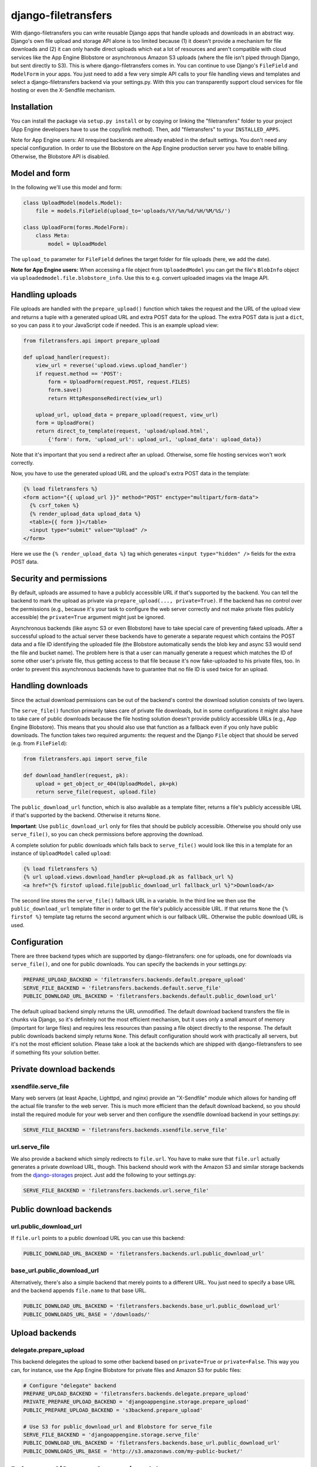 django-filetransfers
====================================

With django-filetransfers you can write reusable Django apps that handle uploads and downloads in an abstract way. Django's own file upload and storage API alone is too limited because (1) it doesn't provide a mechanism for file downloads and (2) it can only handle direct uploads which eat a lot of resources and aren't compatible with cloud services like the App Engine Blobstore or asynchronous Amazon S3 uploads (where the file isn't piped through Django, but sent directly to S3). This is where django-filetransfers comes in. You can continue to use Django's ``FileField`` and ``ModelForm`` in your apps. You just need to add a few very simple API calls to your file handling views and templates and select a django-filetransfers backend via your settings.py. With this you can transparently support cloud services for file hosting or even the X-Sendfile mechanism.

.. raw:: html

   <ul class="project-links">
     <li><a href="#documentation">Documentation</a></li>
     <li><a href="http://bitbucket.org/wkornewald/django-filetransfers/src">Source</a></li>
     <li><a href="http://bitbucket.org/wkornewald/django-filetransfers/get/tip.zip">Download</a></li>
     <li><a href="http://bitbucket.org/wkornewald/upload-sample">Sample code</a></li>
     <li><a href="http://django-filetransfers.appspot.com/">Demo</a></li>
   </ul>

Installation
----------------------------------------------
You can install the package via ``setup.py install`` or by copying or linking the "filetransfers" folder to your project (App Engine developers have to use the copy/link method). Then, add "filetransfers" to your ``INSTALLED_APPS``.

Note for App Engine users: All nrequired backends are already enabled in the default settings. You don't need any special configuration. In order to use the Blobstore on the App Engine production server you have to enable billing. Otherwise, the Blobstore API is disabled.

Model and form
----------------------------------------------
In the following we'll use this model and form:

.. sourcecode:: python

    class UploadModel(models.Model):
        file = models.FileField(upload_to='uploads/%Y/%m/%d/%H/%M/%S/')

    class UploadForm(forms.ModelForm):
        class Meta:
            model = UploadModel

The ``upload_to`` parameter for ``FileField`` defines the target folder for file uploads (here, we add the date).

**Note for App Engine users:** When accessing a file object from ``UploadedModel`` you can get the file's ``BlobInfo`` object via ``uploadedmodel.file.blobstore_info``. Use this to e.g. convert uploaded images via the Image API.

Handling uploads
----------------------------------------------
File uploads are handled with the ``prepare_upload()`` function which takes the request and the URL of the upload view and returns a tuple with a generated upload URL and extra POST data for the upload. The extra POST data is just a ``dict``, so you can pass it to your JavaScript code if needed. This is an example upload view:

.. sourcecode:: python

    from filetransfers.api import prepare_upload

    def upload_handler(request):
        view_url = reverse('upload.views.upload_handler')
        if request.method == 'POST':
            form = UploadForm(request.POST, request.FILES)
            form.save()
            return HttpResponseRedirect(view_url)

        upload_url, upload_data = prepare_upload(request, view_url)
        form = UploadForm()
        return direct_to_template(request, 'upload/upload.html',
            {'form': form, 'upload_url': upload_url, 'upload_data': upload_data})

Note that it's important that you send a redirect after an upload. Otherwise, some file hosting services won't work correctly.

Now, you have to use the generated upload URL and the upload's extra POST data in the template:

.. sourcecode:: html

    {% load filetransfers %}
    <form action="{{ upload_url }}" method="POST" enctype="multipart/form-data">
      {% csrf_token %}
      {% render_upload_data upload_data %}
      <table>{{ form }}</table>
      <input type="submit" value="Upload" />
    </form>

Here we use the ``{% render_upload_data %}`` tag which generates ``<input type="hidden" />`` fields for the extra POST data.

Security and permissions
----------------------------------------------
By default, uploads are assumed to have a publicly accessible URL if that's supported by the backend. You can tell the backend to mark the upload as private via ``prepare_upload(..., private=True)``. If the backend has no control over the permissions (e.g., because it's your task to configure the web server correctly and not make private files publicly accessible) the ``private=True`` argument might just be ignored.

Asynchronous backends (like async S3 or even Blobstore) have to take special care of preventing faked uploads. After a successful upload to the actual server these backends have to generate a separate request which contains the POST data and a file ID identifying the uploaded file (the Blobstore automatically sends the blob key and async S3 would send the file and bucket name). The problem here is that a user can manually generate a request which matches the ID of some other user's private file, thus getting access to that file because it's now fake-uploaded to his private files, too. In order to prevent this asynchronous backends have to guarantee that no file ID is used twice for an upload.

Handling downloads
----------------------------------------------
Since the actual download permissions can be out of the backend's control the download solution consists of two layers.

The ``serve_file()`` function primarily takes care of private file downloads, but in some configurations it might also have to take care of public downloads because the file hosting solution doesn't provide publicly accessible URLs (e.g., App Engine Blobstore). This means that you should also use that function as a fallback even if you only have public downloads. The function takes two required arguments: the request and the Django ``File`` object that should be served (e.g. from ``FileField``):

.. sourcecode:: python

    from filetransfers.api import serve_file

    def download_handler(request, pk):
        upload = get_object_or_404(UploadModel, pk=pk)
        return serve_file(request, upload.file)

The ``public_download_url`` function, which is also available as a template filter, returns a file's publicly accessible URL if that's supported by the backend. Otherwise it returns ``None``.

**Important**: Use ``public_download_url`` only for files that should be publicly accessible. Otherwise you should only use ``serve_file()``, so you can check permissions before approving the download.

A complete solution for public downloads which falls back to ``serve_file()`` would look like this in a template for an instance of ``UploadModel`` called ``upload``:

.. sourcecode:: html

    {% load filetransfers %}
    {% url upload.views.download_handler pk=upload.pk as fallback_url %}
    <a href="{% firstof upload.file|public_download_url fallback_url %}">Download</a>

The second line stores the ``serve_file()`` fallback URL in a variable. In the third line we then use the ``public_download_url`` template filter in order to get the file's publicly accessible URL. If that returns ``None`` the ``{% firstof %}`` template tag returns the second argument which is our fallback URL. Otherwise the public download URL is used.

Configuration
----------------------------------------------
There are three backend types which are supported by django-filetransfers: one for uploads, one for downloads via ``serve_file()``, and one for public downloads. You can specify the backends in your settings.py:

.. sourcecode:: python

    PREPARE_UPLOAD_BACKEND = 'filetransfers.backends.default.prepare_upload'
    SERVE_FILE_BACKEND = 'filetransfers.backends.default.serve_file'
    PUBLIC_DOWNLOAD_URL_BACKEND = 'filetransfers.backends.default.public_download_url'

The default upload backend simply returns the URL unmodified. The default download backend transfers the file in chunks via Django, so it's definitely not the most efficient mechanism, but it uses only a small amount of memory (important for large files) and requires less resources than passing a file object directly to the response. The default public downloads backend simply returns ``None``. This default configuration should work with practically all servers, but it's not the most efficient solution. Please take a look at the backends which are shipped with django-filetransfers to see if something fits your solution better.

Private download backends
----------------------------------------------------------------------
xsendfile.serve_file
__________________________________________________
Many web servers (at least Apache, Lighttpd, and nginx) provide an "X-Sendfile" module which allows for handing off the actual file transfer to the web server. This is much more efficient than the default download backend, so you should install the required module for your web server and then configure the xsendfile download backend in your settings.py:

.. sourcecode:: python

    SERVE_FILE_BACKEND = 'filetransfers.backends.xsendfile.serve_file'

url.serve_file
__________________________________________________
We also provide a backend which simply redirects to ``file.url``. You have to make sure that ``file.url`` actually generates a private download URL, though. This backend should work with the Amazon S3 and similar storage backends from the django-storages_ project. Just add the following to your settings.py:

.. sourcecode:: python

    SERVE_FILE_BACKEND = 'filetransfers.backends.url.serve_file'

Public download backends
-----------------------------------------------------------------------
url.public_download_url
__________________________________________________
If ``file.url`` points to a public download URL you can use this backend:

.. sourcecode:: python

    PUBLIC_DOWNLOAD_URL_BACKEND = 'filetransfers.backends.url.public_download_url'

base_url.public_download_url
__________________________________________________
Alternatively, there's also a simple backend that merely points to a different URL. You just need to specify a base URL and the backend appends ``file.name`` to that base URL.

.. sourcecode:: python

    PUBLIC_DOWNLOAD_URL_BACKEND = 'filetransfers.backends.base_url.public_download_url'
    PUBLIC_DOWNLOADS_URL_BASE = '/downloads/'

Upload backends
----------------------------------------------------------------------
delegate.prepare_upload
__________________________________________________
This backend delegates the upload to some other backend based on ``private=True`` or ``private=False``. This way you can, for instance, use the App Engine Blobstore for private files and Amazon S3 for public files:

.. sourcecode:: python

    # Configure "delegate" backend
    PREPARE_UPLOAD_BACKEND = 'filetransfers.backends.delegate.prepare_upload'
    PRIVATE_PREPARE_UPLOAD_BACKEND = 'djangoappengine.storage.prepare_upload'
    PUBLIC_PREPARE_UPLOAD_BACKEND = 's3backend.prepare_upload'

    # Use S3 for public_download_url and Blobstore for serve_file
    SERVE_FILE_BACKEND = 'djangoappengine.storage.serve_file'
    PUBLIC_DOWNLOAD_URL_BACKEND = 'filetransfers.backends.base_url.public_download_url'
    PUBLIC_DOWNLOADS_URL_BASE = 'http://s3.amazonaws.com/my-public-bucket/'

Reference: ``filetransfers.api`` module
-----------------------------------------------------------------------

prepare_upload(request, url, private=False, backend=None)
______________________________________________________________________________
Returns a tuple with a target URL for the upload form and a ``dict`` with additional POST data for the upload request.

Required arguments:

* ``request``: The view's request.
* ``url``: The target URL where the files should be sent to.

Optional arguments:

* ``private``: If ``False`` the backend will try to make the upload publicly accessible, so it can be served via the ``public_download_url`` template filter. If ``True`` the backend will try to make the upload non-accessible to the public, so it can only be served via ``serve_file()``.
* ``backend``: If defined, you can override the backend specified in settings.py.

serve_file(request, file, backend=None, save_as=False, content_type=None)
______________________________________________________________________________
Serves a file to the browser. This is used either for checking permissions before approving a downoad or as a fallback if the backend doesn't support publicly accessible URLs. So, you always have to provide a view that uses this function.

Required arguments:

* ``request``: The view's request.
* ``file``: The ``File`` object (e.g. from ``FileField``) that should be served.

Optional arguments:

* ``save_as``: Forces the browser to save the file instead of displaying it (useful for PDF documents, for example). If this is True the file object's ``name`` attribute will be used as the file name in the download dialog. Alternatively, you can pass a string to override the file name. The default is to let the browser decide how to handle the download.
* ``content_type``: Overrides the file's content type in the response. By default the content type will be detected via ``mimetypes.guess_type()`` using ``file.name``.
* ``backend``: If defined, you can override the backend specified in settings.py.

public_download_url(file, backend=None)
______________________________________________________________________________
Tries to generate a publicly accessible URL for the given file. Returns ``None`` if no URL could be generated. The same function is available as a template filter.

Required arguments:

* ``file``: The ``File`` object (e.g. from ``FileField``) that should be served.

Optional arguments:

* ``backend``: If defined, you can override the backend specified in settings.py.

Reference: ``filetransfers`` template library
-----------------------------------------------------------------------
{% render_upload_data upload_data %}
______________________________________________________________________________
Renders ``<input type="hidden" ... />`` fields for the extra POST data (``upload_data``) as returned by ``prepare_upload()``.

public_download_url
______________________________________________________________________________
This template filter does the same as the ``public_upload_url()`` function in the ``filetransfers.api`` module: It returns a publicly accessible URL for the given file or ``None`` if it no such URL exists.

It takes the ``File`` object (e.g. from ``FileField``) that should be served and optionally a second parameter to override the backend specified in settings.py.

.. _sample project: http://bitbucket.org/wkornewald/upload-sample
.. _django-storages: http://bitbucket.org/david/django-storages
.. _issue 3328: http://code.google.com/p/googleappengine/issues/detail?id=3328
